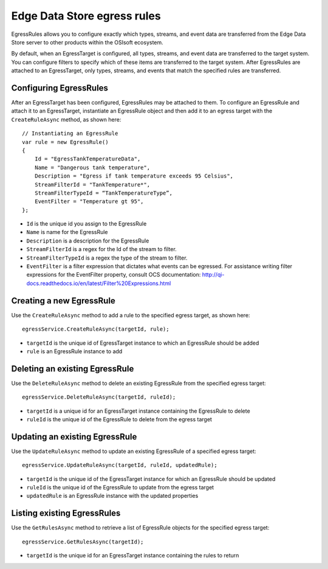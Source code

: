 Edge Data Store egress rules
============================

EgressRules allows you to configure exactly which types, streams, and event data are transferred from the Edge Data 
Store server to other products within the OSIsoft ecosystem.

By default, when an EgressTarget is configured, all types, streams, and event data are transferred to the target system. 
You can configure filters to specify which of these items are transferred to the target system. After EgressRules are 
attached to an EgressTarget, only types, streams, and events that match the specified rules are transferred.

Configuring EgressRules
-----------------------

After an EgressTarget has been configured, EgressRules may be attached to them. To configure an EgressRule 
and attach it to an EgressTarget, instantiate an EgressRule object and then add it to an egress target with 
the ``CreateRuleAsync`` method, as shown here:

::

  // Instantiating an EgressRule
  var rule = new EgressRule()
  {
      Id = "EgressTankTemperatureData",
      Name = "Dangerous tank temperature",
      Description = "Egress if tank temperature exceeds 95 Celsius",
      StreamFilterId = "TankTemperature*",
      StreamFilterTypeId = “TankTemperatureType”,
      EventFilter = "Temperature gt 95",
  };
  
•	``Id`` is the unique id you assign to the EgressRule
•	``Name`` is name for the EgressRule
•	``Description`` is a description for the EgressRule
•	``StreamFilterId`` is a regex for the Id of the stream to filter.
•	``StreamFilterTypeId`` is a regex the type of the stream to filter.
•	``EventFilter`` is a filter expression that dictates what events can be egressed. For assistance writing filter expressions for the EventFilter property, consult OCS documentation: http://qi-docs.readthedocs.io/en/latest/Filter%20Expressions.html
    
Creating a new EgressRule
-------------------------

Use the ``CreateRuleAsync`` method to add a rule to the specified egress target, as shown here:

::

  egressService.CreateRuleAsync(targetId, rule);

•	``targetId`` is the unique id of EgressTarget instance to which an EgressRule should be added
•	``rule`` is an EgressRule instance to add

Deleting an existing EgressRule
-------------------------------

Use the ``DeleteRuleAsync`` method to delete an existing EgressRule from the specified egress target:

::

  egressService.DeleteRuleAsync(targetId, ruleId);

•	``targetId`` is a unique id for an EgressTarget instance containing the EgressRule to delete
•	``ruleId`` is the unique id of the EgressRule to delete from the egress target

Updating an existing EgressRule
-------------------------------

Use the ``UpdateRuleAsync`` method to update an existing EgressRule of a specified egress target:

::

  egressService.UpdateRuleAsync(targetId, ruleId, updatedRule);

•	``targetId`` is the unique id of the EgressTarget instance for which an EgressRule should be updated
•	``ruleId`` is the unique id of the EgressRule to update from the egress target
•	``updatedRule`` is an EgressRule instance with the updated properties

Listing existing EgressRules
----------------------------

Use the ``GetRulesAsync`` method to retrieve a list of EgressRule objects for the specified egress target:

::

  egressService.GetRulesAsync(targetId);

•	``targetId`` is the unique id for an EgressTarget instance containing the rules to return



